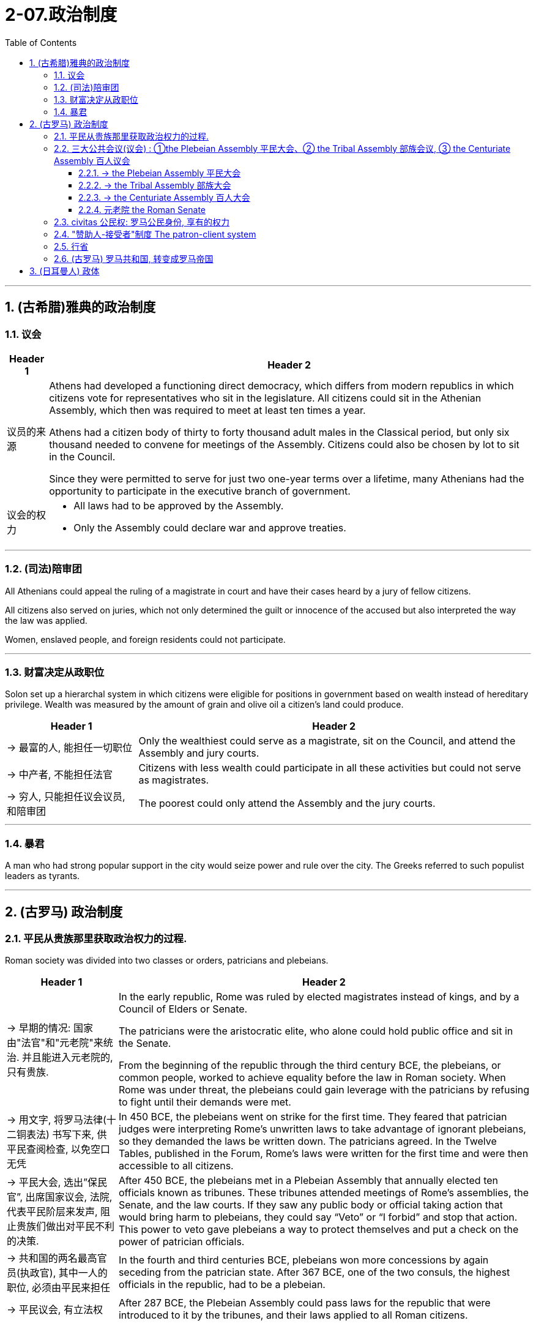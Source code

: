 
= 2-07.政治制度
:toc: left
:toclevels: 3
:sectnums:
:stylesheet: myAdocCss.css

'''


== (古希腊)雅典的政治制度

=== 议会

[.small]
[options="autowidth" cols="1a,1a"]
|===
|Header 1 |Header 2


|议员的来源

|Athens had developed a functioning direct democracy, which differs from modern republics in which citizens vote for representatives who sit in the legislature. All citizens could sit in the Athenian Assembly, which then was required to meet at least ten times a year.


Athens had a citizen body of thirty to forty thousand adult males in the Classical period, but only six thousand needed to convene for meetings of the Assembly. Citizens could also be chosen by lot to sit in the Council.

Since they were permitted to serve for just two one-year terms over a lifetime, many Athenians had the opportunity to participate in the executive branch of government.





|议会的权力

|- All laws had to be approved by the Assembly. +


- Only the Assembly could declare war and approve treaties. +

|===

'''

=== (司法)陪审团

All Athenians could appeal the ruling of a magistrate in court and have their cases heard by a jury of fellow citizens.


All citizens also served on juries, which not only determined the guilt or innocence of the accused but also interpreted the way the law was applied.


Women, enslaved people, and foreign residents could not participate.



'''

=== 财富决定从政职位

Solon set up a hierarchal system in which citizens were eligible for positions in government based on wealth instead of hereditary privilege. Wealth was measured by the amount of grain and olive oil a citizen’s land could produce.


[.small]
[options="autowidth" cols="1a,1a"]
|===
|Header 1 |Header 2

|-> 最富的人, 能担任一切职位

|Only the wealthiest could serve as a magistrate, sit on the Council, and attend the Assembly and jury courts.


|-> 中产者, 不能担任法官

|Citizens with less wealth could participate in all these activities but could not serve as magistrates.


|-> 穷人, 只能担任议会议员, 和陪审团

|The poorest could only attend the Assembly and the jury courts.

|===


'''

=== 暴君

A man who had strong popular support in the city would seize power and rule over the city. The Greeks referred to such populist leaders as tyrants. +


'''

== (古罗马) 政治制度

=== 平民从贵族那里获取政治权力的过程.

Roman society was divided into two classes or orders, patricians and plebeians.



[.small]
[options="autowidth" cols="1a,1a"]
|===
|Header 1 |Header 2


|-> 早期的情况: 国家由"法官"和"元老院"来统治. 并且能进入元老院的, 只有贵族.

|In the early republic, Rome was ruled by elected magistrates instead of kings, and by a Council of Elders or Senate.

The patricians were the aristocratic elite, who alone could hold public office and sit in the Senate.



From the beginning of the republic through the third century BCE, the plebeians, or common people, worked to achieve equality before the law in Roman society. When Rome was under threat, the plebeians could gain leverage with the patricians by refusing to fight until their demands were met.


|-> 用文字, 将罗马法律(十二铜表法) 书写下来, 供平民查阅检查, 以免空口无凭

|In 450 BCE, the plebeians went on strike for the first time. They feared that patrician judges were interpreting Rome’s unwritten laws to take advantage of ignorant plebeians, so they demanded the laws be written down. The patricians agreed. In the Twelve Tables, published in the Forum, Rome’s laws were written for the first time and were then accessible to all citizens.


|-> 平民大会, 选出”保民官”, 出席国家议会, 法院, 代表平民阶层来发声, 阻止贵族们做出对平民不利的决策.

|After 450 BCE, the plebeians met in a Plebeian Assembly that annually elected ten officials known as tribunes. These tribunes attended meetings of Rome’s assemblies, the Senate, and the law courts. If they saw any public body or official taking action that would bring harm to plebeians, they could say “Veto” or “I forbid” and stop that action. This power to veto gave plebeians a way to protect themselves and put a check on the power of patrician officials.


|-> 共和国的两名最高官员(执政官), 其中一人的职位, 必须由平民来担任

|In the fourth and third centuries BCE, plebeians won more concessions by again seceding from the patrician state. After 367 BCE, one of the two consuls, the highest officials in the republic, had to be a plebeian.




|-> 平民议会, 有立法权

|After 287 BCE, the Plebeian Assembly could pass laws for the republic that were introduced to it by the tribunes, and their laws applied to all Roman citizens.



|===


By the third century BCE, this system was being administrated by a combination of public assemblies, elected officials, and the Senate.


By the third century BCE, the Struggle of the Orders had effectively concluded, since it was now possible for plebeians to pass laws, serve as elected officials, and sit in the Senate, equals of the patricians under Roman law. The Struggle of the Orders did not bring equality to everyone in Rome, however. Rather, it gave well-off plebeians access to positions of power.


'''

=== 三大公共会议(议会) : ①the Plebeian Assembly 平民大会、② the Tribal Assembly 部族会议, ③ the Centuriate Assembly 百人议会

The Roman Republic had three main public assemblies—the Plebeian Assembly, the Tribal Assembly, and the Centuriate Assembly—that elected various officials every year.


'''

==== -> the Plebeian Assembly 平民大会

[.small]
[options="autowidth" cols="1a,1a"]
|===
|Header 1 |Header 2

|拥有的权力: ①法律提议权, ②否决权

|It was this assembly that annually elected the ten tribunes, who possessed veto power and could present laws to the assembly for approval.


|成员来源: 只能平民

|Only plebeians could attend *the Plebeian Assembly*, organized into thirty-five regional tribes with a single vote each.


|===

'''

==== -> the Tribal Assembly 部族大会

[.small]
[options="autowidth" cols="1a,1a"]
|===
|Header 1 |Header 2

|拥有的权力: 能选出负责公共资金的”财务官”

|Every year, the Tribal Assembly elected the Quaestors, treasurers in charge of public money.


|成员来源: 平民,贵族

|The Tribal Assembly was likewise divided into thirty-five tribes based on place of residence, with each tribe casting one vote, but both plebeians and patricians could attend.

|===

'''

==== -> the Centuriate Assembly 百人大会

[.small]
[options="autowidth" cols="1a,1a"]
|===
|Header 1 |Header 2

|拥有的权力: ①宣战, ②选出军事指挥官, 法官, 检察官.

|- Only the Centuriate Assembly could declare war, though the Senate remained in control of foreign policy.


- This assembly also elected military commanders, judges, and the censor, whose main task was to conduct the census to assess the wealth of Rome’s citizens.



|成员来源: 平民, 贵族

|Both plebeians and patricians could attend this assembly, which was organized into blocs. The number of votes assigned to each bloc was based on the number of centuries — meaning a group of one hundred men in a military unit—that bloc could afford to equip with weapons and armor. Wealthier citizens had more votes because they could pay more to support the military.


|===


'''

==== 元老院 the Roman Senate

[.small]
[options="autowidth" cols="1a,1a"]
|===
|Header 1 |Header 2

|拥有权力: ①决定公共资金(国家财政)的使用方式, ②对执政的官员提出建议

|By far the most powerful institution in the Roman state, the Senate decided how public money was to be spent and advised elected officials on their course of action.  +
Elected officials rarely ignored the Senate’s advice since many of them would be senators themselves after leaving office.


In the late 400s and early 500s, the centralization of imperial power was coupled with intense growth of the empire’s bureaucratic system. The Roman senatorial class in particular had changed. While in earlier centuries the Senate had played an important administrative role for the entire state, it now acted largely as a type of aristocratic “city council” for the city of Rome itself, making few meaningful decisions beyond city management and with many members choosing not even to attend.


|成员来源: 从官员中来

|All elected officials joined the Roman Senate as members for life after their term in office.

|===

'''

=== civitas 公民权:  罗马公民身份, 享有的权力

Citizenship conferred voting rights, the right to perform military service, the right to run for public office, and certain marriage and property rights, among others.


Romans carried on a perpetual debate about citizenship, or civitas, and whether to extend its benefits to different groups.
The extent to which non-Romans were barred from enjoying these rights was not always clear.


'''

===  "赞助人-接受者"制度 The patron-client system

The patron-client system was another important element in the Roman political system. A patron was usually a wealthy citizen who provided legal and financial assistance to his clients, who were normally less affluent citizens. In return, clients in the Roman assemblies voted as directed by their patrons. Patrons could inherit clients, and those with many wielded great influence in Rome.


The traditional patron-client system collapsed, as landless Romans no longer needed the assistance of patrons to settle property disputes. Politicians therefore had to win the support of the urban masses with free food, entertainment such as gladiatorial combats, and promises to create jobs through public works projects.


These epic games (and the distribution of free wheat) were meant to distract the people from potential weaknesses in Roman governance. The idea was that those whose immediate needs were being met with food and entertainment were less likely to notice social inequality, become discontented, or foment rebellion.


'''

===  行省

The Roman Empire was divided into administrative units called provinces. A province was governed by a magistrate chosen by the Senate or personally by the emperor. The term for governing a senatorial province was one year, while that for administering an imperial province was indefinite.

Provincial governors had imperium, or jurisdiction over a territory or military legion. They were also relatively autonomous in managing their territory.



'''

===  (古罗马) 罗马共和国, 转变成罗马帝国

After 146 BCE, no power remained in the Mediterranean that could challenge Rome.


The Expansion of Rome. This map shows Rome’s expansion in the second century BCE as it responded to perceived threats to its power from neighboring kingdoms.


image:/img/0010.jpg[,100%]

Rome’s constant wars and conquests in the third and second centuries BCE created a host of social, economic, and political problems for the republic.


The Roman people grew dissatisfied with the leadership of the Senate and the aristocratic elite, and they increasingly looked to strong military leaders to address the problems.

These problems also presaged the political transformations Rome was to suffer through in the following decades. Between 60 BCE and 31 BCE, a string of powerful military leaders took the stage and bent the Republic to their will. In their struggle for power, Rome descended further into civil war and disorder. By 27 BCE, only one leader remained. Under his powerful hand, the Republic became a mere façade for the emergent Roman Empire.



'''

==  (日耳曼人) 政体

Across all Germanic societies, warfare was an important tool for building social prestige. There were no formal hierarchies, so advancement was possible for any willing to serve a powerful chieftain or king. In return, leaders promised loot and the chance to do great deeds. A king who could not ensure material or social resources would lose followers and could not expect to be obeyed.


'''
